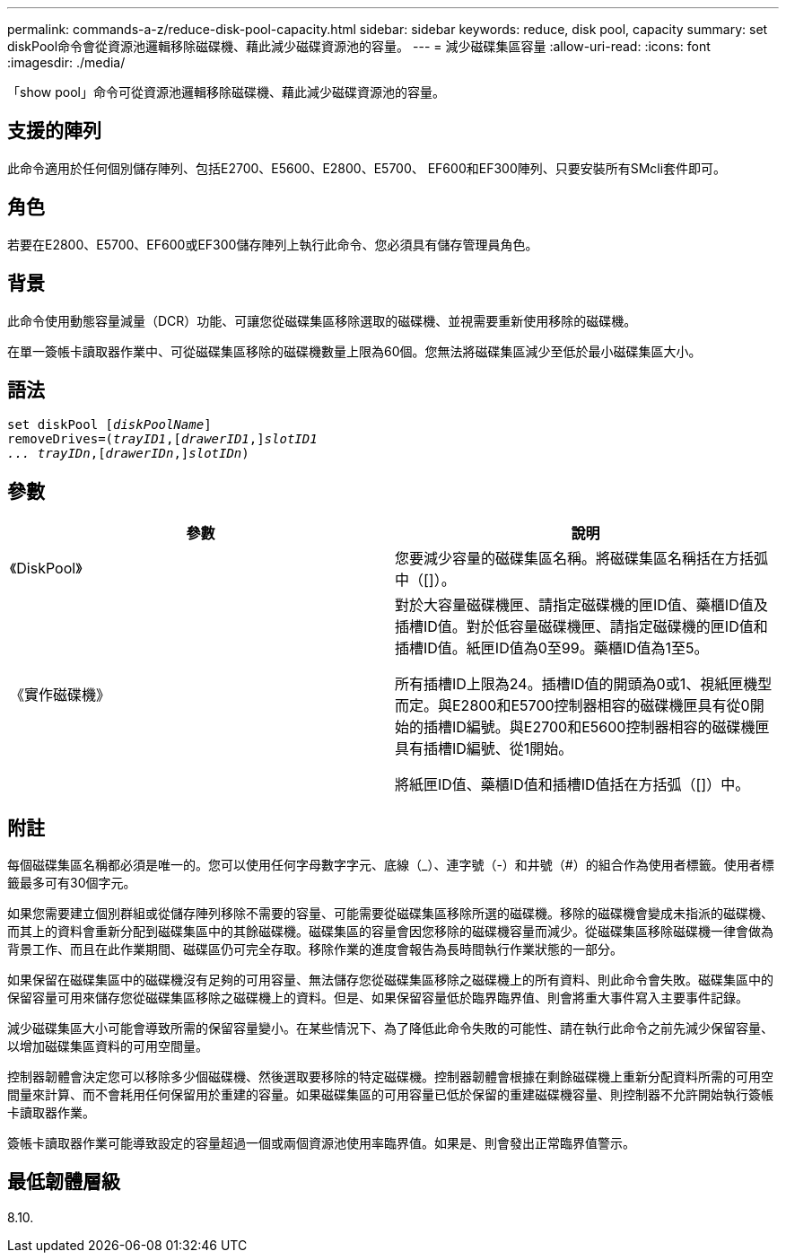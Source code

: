 ---
permalink: commands-a-z/reduce-disk-pool-capacity.html 
sidebar: sidebar 
keywords: reduce, disk pool, capacity 
summary: set diskPool命令會從資源池邏輯移除磁碟機、藉此減少磁碟資源池的容量。 
---
= 減少磁碟集區容量
:allow-uri-read: 
:icons: font
:imagesdir: ./media/


[role="lead"]
「show pool」命令可從資源池邏輯移除磁碟機、藉此減少磁碟資源池的容量。



== 支援的陣列

此命令適用於任何個別儲存陣列、包括E2700、E5600、E2800、E5700、 EF600和EF300陣列、只要安裝所有SMcli套件即可。



== 角色

若要在E2800、E5700、EF600或EF300儲存陣列上執行此命令、您必須具有儲存管理員角色。



== 背景

此命令使用動態容量減量（DCR）功能、可讓您從磁碟集區移除選取的磁碟機、並視需要重新使用移除的磁碟機。

在單一簽帳卡讀取器作業中、可從磁碟集區移除的磁碟機數量上限為60個。您無法將磁碟集區減少至低於最小磁碟集區大小。



== 語法

[listing, subs="+macros"]
----
set diskPool pass:quotes[[_diskPoolName_]]
removeDrives=pass:quotes[(_trayID1_],pass:quotes[[_drawerID1_,]]pass:quotes[_slotID1
... trayIDn_],pass:quotes[[_drawerIDn_,]]pass:quotes[_slotIDn_])
----


== 參數

|===
| 參數 | 說明 


 a| 
《DiskPool》
 a| 
您要減少容量的磁碟集區名稱。將磁碟集區名稱括在方括弧中（[]）。



 a| 
《實作磁碟機》
 a| 
對於大容量磁碟機匣、請指定磁碟機的匣ID值、藥櫃ID值及插槽ID值。對於低容量磁碟機匣、請指定磁碟機的匣ID值和插槽ID值。紙匣ID值為0至99。藥櫃ID值為1至5。

所有插槽ID上限為24。插槽ID值的開頭為0或1、視紙匣機型而定。與E2800和E5700控制器相容的磁碟機匣具有從0開始的插槽ID編號。與E2700和E5600控制器相容的磁碟機匣具有插槽ID編號、從1開始。

將紙匣ID值、藥櫃ID值和插槽ID值括在方括弧（[]）中。

|===


== 附註

每個磁碟集區名稱都必須是唯一的。您可以使用任何字母數字字元、底線（_）、連字號（-）和井號（#）的組合作為使用者標籤。使用者標籤最多可有30個字元。

如果您需要建立個別群組或從儲存陣列移除不需要的容量、可能需要從磁碟集區移除所選的磁碟機。移除的磁碟機會變成未指派的磁碟機、而其上的資料會重新分配到磁碟集區中的其餘磁碟機。磁碟集區的容量會因您移除的磁碟機容量而減少。從磁碟集區移除磁碟機一律會做為背景工作、而且在此作業期間、磁碟區仍可完全存取。移除作業的進度會報告為長時間執行作業狀態的一部分。

如果保留在磁碟集區中的磁碟機沒有足夠的可用容量、無法儲存您從磁碟集區移除之磁碟機上的所有資料、則此命令會失敗。磁碟集區中的保留容量可用來儲存您從磁碟集區移除之磁碟機上的資料。但是、如果保留容量低於臨界臨界值、則會將重大事件寫入主要事件記錄。

減少磁碟集區大小可能會導致所需的保留容量變小。在某些情況下、為了降低此命令失敗的可能性、請在執行此命令之前先減少保留容量、以增加磁碟集區資料的可用空間量。

控制器韌體會決定您可以移除多少個磁碟機、然後選取要移除的特定磁碟機。控制器韌體會根據在剩餘磁碟機上重新分配資料所需的可用空間量來計算、而不會耗用任何保留用於重建的容量。如果磁碟集區的可用容量已低於保留的重建磁碟機容量、則控制器不允許開始執行簽帳卡讀取器作業。

簽帳卡讀取器作業可能導致設定的容量超過一個或兩個資源池使用率臨界值。如果是、則會發出正常臨界值警示。



== 最低韌體層級

8.10.
